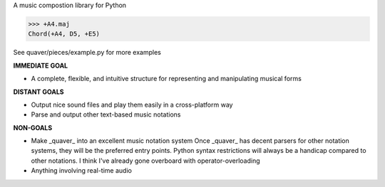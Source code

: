 A music compostion library for Python

>>> +A4.maj
Chord(+A4, D5, +E5)

See quaver/pieces/example.py for more examples

**IMMEDIATE GOAL**

- A complete, flexible, and intuitive structure for representing and manipulating musical forms

**DISTANT GOALS**

- Output nice sound files and play them easily in a cross-platform way
- Parse and output other text-based music notations

**NON-GOALS**

- Make _quaver_ into an excellent music notation system
  Once _quaver_ has decent parsers for other notation systems, they will be the preferred entry points.
  Python syntax restrictions will always be a handicap compared to other notations. I think I've already gone overboard with operator-overloading
- Anything involving real-time audio
